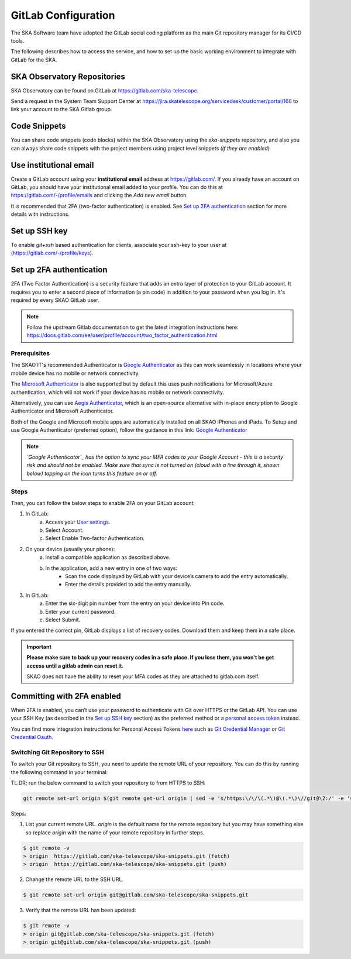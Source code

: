 .. _configure-gitlab:

GitLab Configuration
====================================

The SKA Software team have adopted the GitLab social coding platform as the main Git repository manager for its CI/CD tools.

The following describes how to access the service, and how to set up the basic working environment to integrate with GitLab for the SKA.


SKA Observatory Repositories
++++++++++++++++++++++++++++

SKA Observatory can be found on GitLab at https://gitlab.com/ska-telescope.

Send a request in the System Team Support Center at https://jira.skatelescope.org/servicedesk/customer/portal/166 to link your account to the SKA Gitlab group.

Code Snippets
+++++++++++++

You can share code snippets (code blocks) within the SKA Observatory using the *ska-snippets* repository, and also you can always share code snippets with the project members using project level snippets *(If they are enabled)*

.. _gitlab-use-institutional-email:

Use institutional email
+++++++++++++++++++++++

Create a GitLab account using your **institutional email** address at https://gitlab.com/. If you already have an account on
GitLab, you should have your institutional email added to your profile. You can do this at https://gitlab.com/-/profile/emails and clicking the *Add new email* button.

It is recommended that 2FA (two-factor authentication) is enabled. See `Set up 2FA authentication`_ section for more details with instructions.

Set up SSH key
++++++++++++++

To enable `git+ssh` based authentication for clients, associate your ssh-key to your user at (https://gitlab.com/-/profile/keys).

Set up 2FA authentication
+++++++++++++++++++++++++

2FA (Two Factor Authentication) is a security feature that adds an extra layer of protection to your GitLab account. It requires you to enter a second piece of information (a pin code) in addition to your password when you log in. It's required by every SKAO GitLab user.

.. note:: 
    Follow the upstream Gitlab documentation to get the latest integration instructions here: https://docs.gitlab.com/ee/user/profile/account/two_factor_authentication.html

Prerequisites
-------------

The SKAO IT's recommended Authenticator is `Google Authenticator`_ as this can work seamlessly in locations where your mobile device has no mobile or network connectivity. 

The `Microsoft Authenticator`_ is also supported but by default this uses push notifications for Microsoft/Azure authentication, which will not work if your device has no mobile or network connectivity.

Alternatively, you can use `Aegis Authenticator`_, which is an open-source alternative with in-place encryiption to Google Authenticator and Microsoft Authenticator.

Both of the Google and Microsoft mobile apps are automatically installed on all SKAO iPhones and iPads.
To Setup and use Google Authenticator (preferred option), follow the guidance in this link: `Google Authenticator`_

.. note::
    *`Google Authenticator`_ has the option to sync your MFA codes to your Google Account - this is a security risk and should not be enabled. Make sure that sync is not turned on (cloud with a line through it, shown below) tapping on the icon turns this feature on or off.*

Steps
-----

Then, you can follow the below steps to enable 2FA on your GitLab account:


1. In GitLab:
    a. Access your `User settings <https://gitlab.com/user/settings>`__.
    b. Select Account.
    c. Select Enable Two-factor Authentication.

2. On your device (usually your phone):
    a. Install a compatible application as described above.
    b. In the application, add a new entry in one of two ways:
        - Scan the code displayed by GitLab with your device’s camera to add the entry automatically.
        - Enter the details provided to add the entry manually.

3. In GitLab:
    a. Enter the six-digit pin number from the entry on your device into Pin code.
    b. Enter your current password.
    c. Select Submit.

If you entered the correct pin, GitLab displays a list of recovery codes. Download them and keep them in a safe place.

.. important::
    **Please make sure to back up your recovery codes in a safe place. If you lose them, you won't be get access until a gitlab admin can reset it.**

    SKAO does not have the ability to reset your MFA codes as they are attached to gitlab.com itself.

Committing with 2FA enabled
+++++++++++++++++++++++++++

When 2FA is enabled, you can’t use your password to authenticate with Git over HTTPS or the GitLab API. You can use your SSH Key (as described in the `Set up SSH key`_ section) as the preferred method or a `personal access token <https://gitlab.com/profile/personal_access_tokens>`__ instead.

You can find more integration instructions for Personal Access Tokens `here <https://docs.gitlab.com/ee/user/profile/personal_access_tokens.html>`__ such as `Git Credential Manager <https://gitcredentialmanager.com>`__ or  `Git Credential Oauth <https://git-credential-oauth.com>`__.

.. _Google Authenticator: https://google.com/authenticator
.. _Microsoft Authenticator: https://microsoft.com/authenticator
.. _Aegis Authenticator: https://getaegis.app/

Switching Git Repository to SSH
-------------------------------

To switch your Git repository to SSH, you need to update the remote URL of your repository. You can do this by running the following command in your terminal:

TL:DR; run the below command to switch your repository to from HTTPS to SSH:

.. code-block:: bash
    
    git remote set-url origin $(git remote get-url origin | sed -e 's/https:\/\/\(.*\)@\(.*\)\//git@\2:/' -e 's/https:\/\//git@/' -e 's/\/\//\//') && git remote -v

Steps:

1. List your current remote URL. `origin` is the default name for the remote repository but you may have something else so replace `origin` with the name of your remote repository in  further steps.

.. code-block:: bash

    $ git remote -v
    > origin  https://gitlab.com/ska-telescope/ska-snippets.git (fetch)
    > origin  https://gitlab.com/ska-telescope/ska-snippets.git (push)

2. Change the remote URL to the SSH URL. 

.. code-block:: bash

    $ git remote set-url origin git@gitlab.com/ska-telescope/ska-snippets.git

3. Verify that the remote URL has been updated:

.. code-block:: bash

    $ git remote -v
    > origin git@gitlab.com/ska-telescope/ska-snippets.git (fetch)
    > origin git@gitlab.com/ska-telescope/ska-snippets.git (push)
